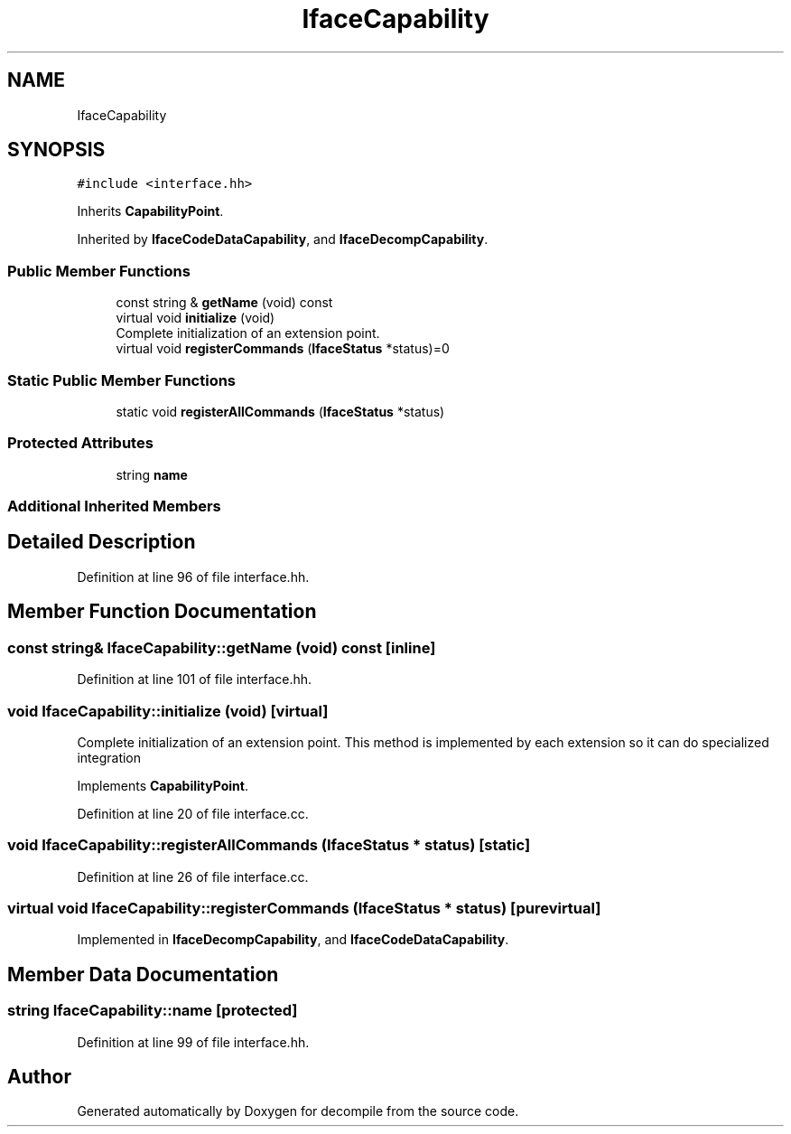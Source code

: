 .TH "IfaceCapability" 3 "Sun Apr 14 2019" "decompile" \" -*- nroff -*-
.ad l
.nh
.SH NAME
IfaceCapability
.SH SYNOPSIS
.br
.PP
.PP
\fC#include <interface\&.hh>\fP
.PP
Inherits \fBCapabilityPoint\fP\&.
.PP
Inherited by \fBIfaceCodeDataCapability\fP, and \fBIfaceDecompCapability\fP\&.
.SS "Public Member Functions"

.in +1c
.ti -1c
.RI "const string & \fBgetName\fP (void) const"
.br
.ti -1c
.RI "virtual void \fBinitialize\fP (void)"
.br
.RI "Complete initialization of an extension point\&. "
.ti -1c
.RI "virtual void \fBregisterCommands\fP (\fBIfaceStatus\fP *status)=0"
.br
.in -1c
.SS "Static Public Member Functions"

.in +1c
.ti -1c
.RI "static void \fBregisterAllCommands\fP (\fBIfaceStatus\fP *status)"
.br
.in -1c
.SS "Protected Attributes"

.in +1c
.ti -1c
.RI "string \fBname\fP"
.br
.in -1c
.SS "Additional Inherited Members"
.SH "Detailed Description"
.PP 
Definition at line 96 of file interface\&.hh\&.
.SH "Member Function Documentation"
.PP 
.SS "const string& IfaceCapability::getName (void) const\fC [inline]\fP"

.PP
Definition at line 101 of file interface\&.hh\&.
.SS "void IfaceCapability::initialize (void)\fC [virtual]\fP"

.PP
Complete initialization of an extension point\&. This method is implemented by each extension so it can do specialized integration 
.PP
Implements \fBCapabilityPoint\fP\&.
.PP
Definition at line 20 of file interface\&.cc\&.
.SS "void IfaceCapability::registerAllCommands (\fBIfaceStatus\fP * status)\fC [static]\fP"

.PP
Definition at line 26 of file interface\&.cc\&.
.SS "virtual void IfaceCapability::registerCommands (\fBIfaceStatus\fP * status)\fC [pure virtual]\fP"

.PP
Implemented in \fBIfaceDecompCapability\fP, and \fBIfaceCodeDataCapability\fP\&.
.SH "Member Data Documentation"
.PP 
.SS "string IfaceCapability::name\fC [protected]\fP"

.PP
Definition at line 99 of file interface\&.hh\&.

.SH "Author"
.PP 
Generated automatically by Doxygen for decompile from the source code\&.
